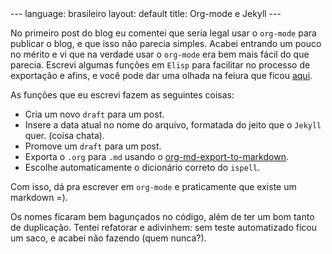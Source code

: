 #+AUTHOR: Renan Ranelli (renanranelli@gmail.com)
#+OPTIONS: toc:nil n:3
#+STARTUP: showall indent
#+STARTUP: oddeven
#+STARTUP: hidestars
#+BEGIN_HTML
---
language: brasileiro
layout: default
title: Org-mode e Jekyll
---
#+END_HTML
  No primeiro post do blog eu comentei que seria legal usar o =org-mode= para
  publicar o blog, e que isso não parecia simples. Acabei entrando um pouco no
  mérito e vi que na verdade usar o =org-mode= era bem mais fácil do que
  parecia.
  Escrevi algumas funções em =Elisp= para facilitar no processo de exportação e
  afins, e você pode dar uma olhada na feiura que ficou [[https://github.com/rranelli/emacs-dotfiles/blob/master/lisp/init-writing.el][aqui]].

  As funções que eu escrevi fazem as seguintes coisas:
  - Cria um novo =draft= para um post.
  - Insere a data atual no nome do arquivo, formatada do jeito que o =Jekyll= quer. (coisa chata).
  - Promove um =draft= para um post.
  - Exporta o =.org= para =.md= usando o [[http://orgmode.org/manual/Markdown-export.html][org-md-export-to-markdown]].
  - Escolhe automaticamente o dicionário correto do =ispell=.

  Com isso, dá pra escrever em =org-mode= e praticamente que existe um markdown =).

  Os nomes ficaram bem bagunçados no código, além de ter um bom tanto de
  duplicação. Tentei refatorar e adivinhem: sem teste automatizado ficou um saco,
  e acabei não fazendo (quem nunca?).
